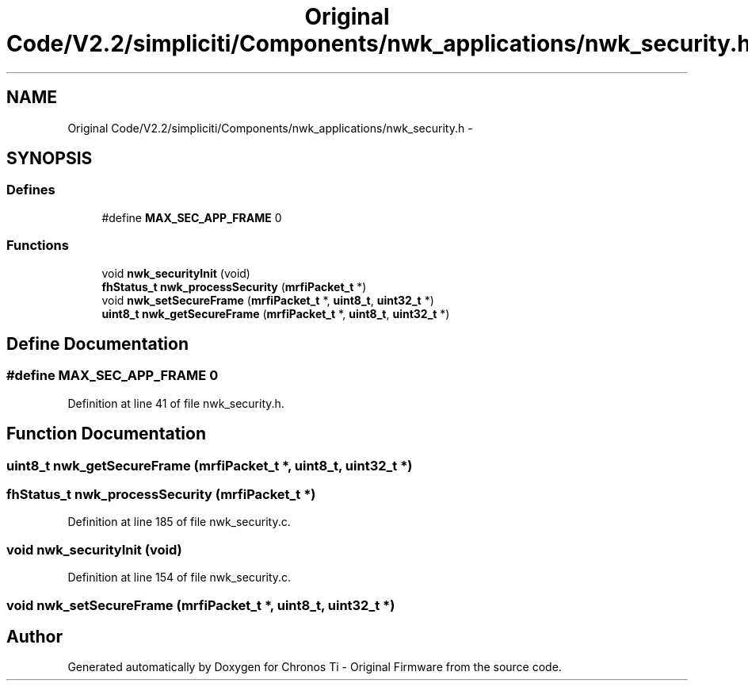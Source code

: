 .TH "Original Code/V2.2/simpliciti/Components/nwk_applications/nwk_security.h" 3 "Sun Jun 16 2013" "Version VER 0.0" "Chronos Ti - Original Firmware" \" -*- nroff -*-
.ad l
.nh
.SH NAME
Original Code/V2.2/simpliciti/Components/nwk_applications/nwk_security.h \- 
.SH SYNOPSIS
.br
.PP
.SS "Defines"

.in +1c
.ti -1c
.RI "#define \fBMAX_SEC_APP_FRAME\fP   0"
.br
.in -1c
.SS "Functions"

.in +1c
.ti -1c
.RI "void \fBnwk_securityInit\fP (void)"
.br
.ti -1c
.RI "\fBfhStatus_t\fP \fBnwk_processSecurity\fP (\fBmrfiPacket_t\fP *)"
.br
.ti -1c
.RI "void \fBnwk_setSecureFrame\fP (\fBmrfiPacket_t\fP *, \fBuint8_t\fP, \fBuint32_t\fP *)"
.br
.ti -1c
.RI "\fBuint8_t\fP \fBnwk_getSecureFrame\fP (\fBmrfiPacket_t\fP *, \fBuint8_t\fP, \fBuint32_t\fP *)"
.br
.in -1c
.SH "Define Documentation"
.PP 
.SS "#define \fBMAX_SEC_APP_FRAME\fP   0"
.PP
Definition at line 41 of file nwk_security\&.h\&.
.SH "Function Documentation"
.PP 
.SS "\fBuint8_t\fP \fBnwk_getSecureFrame\fP (\fBmrfiPacket_t\fP *, \fBuint8_t\fP, \fBuint32_t\fP *)"
.SS "\fBfhStatus_t\fP \fBnwk_processSecurity\fP (\fBmrfiPacket_t\fP *)"
.PP
Definition at line 185 of file nwk_security\&.c\&.
.SS "void \fBnwk_securityInit\fP (void)"
.PP
Definition at line 154 of file nwk_security\&.c\&.
.SS "void \fBnwk_setSecureFrame\fP (\fBmrfiPacket_t\fP *, \fBuint8_t\fP, \fBuint32_t\fP *)"
.SH "Author"
.PP 
Generated automatically by Doxygen for Chronos Ti - Original Firmware from the source code\&.

